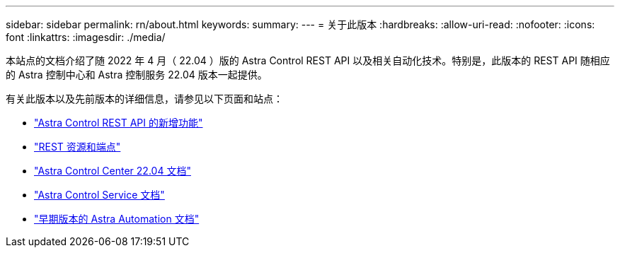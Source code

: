---
sidebar: sidebar 
permalink: rn/about.html 
keywords:  
summary:  
---
= 关于此版本
:hardbreaks:
:allow-uri-read: 
:nofooter: 
:icons: font
:linkattrs: 
:imagesdir: ./media/


[role="lead"]
本站点的文档介绍了随 2022 年 4 月（ 22.04 ）版的 Astra Control REST API 以及相关自动化技术。特别是，此版本的 REST API 随相应的 Astra 控制中心和 Astra 控制服务 22.04 版本一起提供。

有关此版本以及先前版本的详细信息，请参见以下页面和站点：

* link:../rn/whats_new.html["Astra Control REST API 的新增功能"]
* link:../endpoints/resources.html["REST 资源和端点"]
* https://docs.netapp.com/us-en/astra-control-center-2204/["Astra Control Center 22.04 文档"^]
* https://docs.netapp.com/us-en/astra-control-service/["Astra Control Service 文档"^]
* link:../aa-earlier-versions.html["早期版本的 Astra Automation 文档"]

